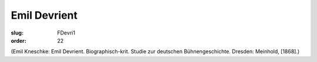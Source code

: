 Emil Devrient
=============

:slug: FDevri1
:order: 22

.. class:: source

  (Emil Kneschke: Emil Devrient. Biographisch-krit. Studie zur deutschen Bühnengeschichte. Dresden: Meinhold, [1868].)
